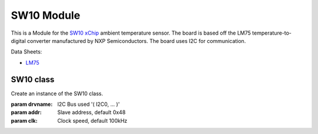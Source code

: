 .. module:: SW10

***************
 SW10 Module
***************

This is a Module for the `SW10 xChip <https://wiki.xinabox.cc/SW10_-_Temperature_Sensor>`_ ambient temperature sensor.
The board is based off the LM75 temperature-to-digital converter manufactured by NXP Semiconductors.
The board uses I2C for communication.

Data Sheets:

-  `LM75 <https://www.nxp.com/docs/en/data-sheet/LM75B.pdf>`_

        
===============
SW10 class
===============

.. class:: SW10(self, drvname, addr=0x48, clk=100000)

                Create an instance of the SW10 class.

                :param drvname: I2C Bus used '( I2C0, ... )'
                :param addr: Slave address, default 0x48
                :param clk: Clock speed, default 100kHz

        
.. method:: init(self)

                Empty function. Only used to conform with other modules.
                No configuartion required for LM75.

                
.. method:: getTempC(self)

                Returns the ambient temerature in degree celcius

                
.. method:: getTempF(self)

                Returns the ambient temerature in degree fahrenheit

                
.. method:: readTemperature(self)

                Reads the raw temperature from LM75.

                returns the raw temperature.

                
